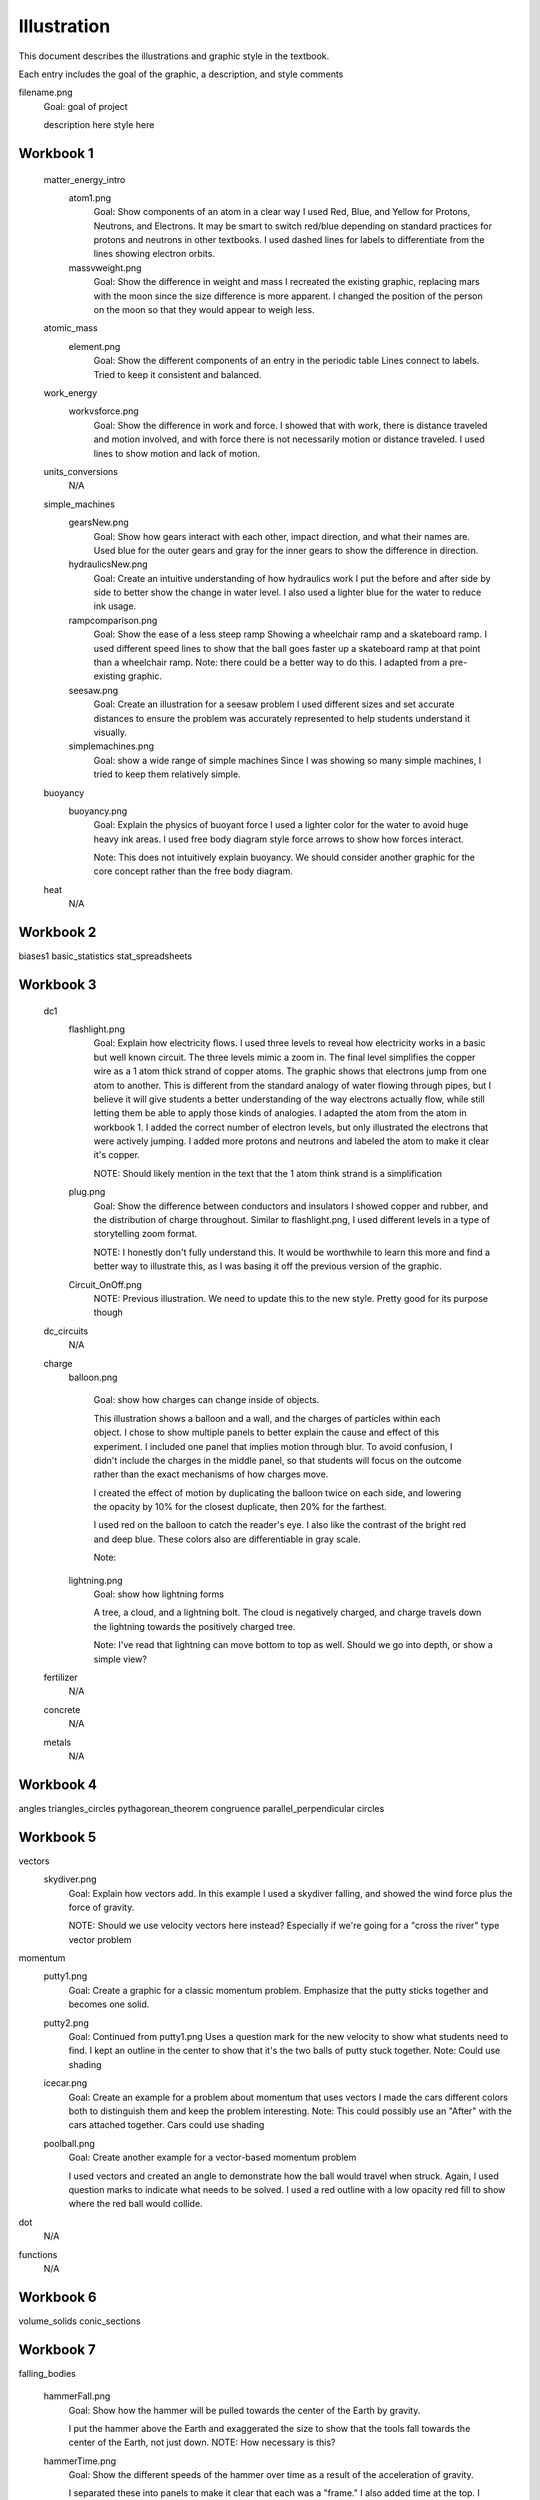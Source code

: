 =====
Illustration
=====

This document describes the illustrations and graphic style in the textbook.

Each entry includes the goal of the graphic, a description, and style comments


filename.png
	Goal: goal of project

	description here
	style here



Workbook 1
===========
	matter_energy_intro
		atom1.png
			Goal: Show components of an atom in a clear way
			I used Red, Blue, and Yellow for Protons, Neutrons, and Electrons. It may be smart to switch red/blue depending on standard practices for protons and neutrons in other textbooks. I used dashed lines for labels to differentiate from the lines showing electron orbits.

		massvweight.png
			Goal: Show the difference in weight and mass
			I recreated the existing graphic, replacing mars with the moon since the size difference is more apparent. I changed the position of the person on the moon so that they would appear to weigh less.




	atomic_mass
		element.png
			Goal: Show the different components of an entry in the periodic table
			Lines connect to labels. Tried to keep it consistent and balanced.


	work_energy
		workvsforce.png
			Goal: Show the difference in work and force. 
			I showed that with work, there is distance traveled and motion involved, and with force there is not necessarily motion or distance traveled. I used lines to show motion and lack of motion.

	units_conversions
		N/A

	simple_machines
		gearsNew.png
			Goal: Show how gears interact with each other, impact direction, and what their names are. 
			Used blue for the outer gears and gray for the inner gears to show the difference in direction. 

		hydraulicsNew.png
			Goal: Create an intuitive understanding of how hydraulics work
			I put the before and after side by side to better show the change in water level. I also used a lighter blue for the water to reduce ink usage. 

		rampcomparison.png
			Goal: Show the ease of a less steep ramp
			Showing a wheelchair ramp and a skateboard ramp. I used different speed lines to show that the ball goes faster up a skateboard ramp at that point than a wheelchair ramp.
			Note: there could be a better way to do this. I adapted from a pre-existing graphic.

		seesaw.png
			Goal: Create an illustration for a seesaw problem
			I used different sizes and set accurate distances to ensure the problem was accurately represented to help students understand it visually. 

		simplemachines.png
			Goal: show a wide range of simple machines
			Since I was showing so many simple machines, I tried to keep them relatively simple.

	buoyancy
		buoyancy.png
			Goal: Explain the physics of buoyant force
			I used a lighter color for the water to avoid huge heavy ink areas. I used free body diagram style force arrows to show how forces interact.

			Note: This does not intuitively explain buoyancy. We should consider another graphic for the core concept rather than the free body diagram.
	heat
		N/A

Workbook 2
===========
biases1
basic_statistics
stat_spreadsheets

Workbook 3
===========

	dc1
		flashlight.png
			Goal: Explain how electricity flows.
			I used three levels to reveal how electricity works in a basic but well known circuit. The three levels mimic a zoom in. The final level simplifies the copper wire as a 1 atom thick strand of copper atoms. The graphic shows that electrons jump from one atom to another. This is different from the standard analogy of water flowing through pipes, but I believe it will give students a better understanding of the way electrons actually flow, while still letting them be able to apply those kinds of analogies.
			I adapted the atom from the atom in workbook 1. I added the correct number of electron levels, but only illustrated the electrons that were actively jumping. I added more protons and neutrons and labeled the atom to make it clear it's copper. 

			NOTE: Should likely mention in the text that the 1 atom think strand is a simplification

		plug.png
			Goal: Show the difference between conductors and insulators
			I showed copper and rubber, and the distribution of charge throughout. Similar to flashlight.png, I used different levels in a type of storytelling zoom format. 

			NOTE: I honestly don't fully understand this. It would be worthwhile to learn this more and find a better way to illustrate this, as I was basing it off the previous version of the graphic.

		Circuit_OnOff.png
			NOTE: Previous illustration. We need to update this to the new style. Pretty good for its purpose though



	dc_circuits
		N/A

	charge
		balloon.png

			Goal: show how charges can change inside of objects. 

			This illustration shows a balloon and a wall, and the charges of particles within each object. I chose to show multiple panels to better explain the cause and effect of this experiment. I included one panel that implies motion through blur. To avoid confusion, I didn't include the charges in the middle panel, so that students will focus on the outcome rather than the exact mechanisms of how charges move.

			I created the effect of motion by duplicating the balloon twice on each side, and lowering the opacity by 10% for the closest duplicate, then 20% for the farthest.

			I used red on the balloon to catch the reader's eye. I also like the contrast of the bright red and deep blue. These colors also are differentiable in gray scale.

			Note: 

		lightning.png
			Goal: show how lightning forms

			A tree, a cloud, and a lightning bolt. The cloud is negatively charged, and charge travels down the lightning towards the positively charged tree.


			Note: I've read that lightning can move bottom to top as well. Should we go into depth, or show a simple view?

	fertilizer
		N/A
	concrete
		N/A
	metals
		N/A


Workbook 4
===========

angles
triangles_circles
pythagorean_theorem
congruence
parallel_perpendicular
circles

Workbook 5
===========
vectors
	skydiver.png
		Goal: Explain how vectors add. In this example I used a skydiver falling, and showed the wind force plus the force of gravity. 

		NOTE: Should we use velocity vectors here instead? Especially if we're going for a "cross the river" type vector problem
momentum
	putty1.png
		Goal: Create a graphic for a classic momentum problem. Emphasize that the putty sticks together and becomes one solid.

	putty2.png
		Goal: Continued from putty1.png
		Uses a question mark for the new velocity to show what students need to find. I kept an outline in the center to show that it's the two balls of putty stuck together.
		Note: Could use shading

	icecar.png
		Goal: Create an example for a problem about momentum that uses vectors
		I made the cars different colors both to distinguish them and keep the problem interesting.
		Note: This could possibly use an "After" with the cars attached together. Cars could use shading

	poolball.png
		Goal: Create another example for a vector-based momentum problem 

		I used vectors and created an angle to demonstrate how the ball would travel when struck. Again, I used question marks to indicate what needs to be solved.
		I used a red outline with a low opacity red fill to show where the red ball would collide.
dot
	N/A
functions
	N/A

Workbook 6
===========
volume_solids
conic_sections

Workbook 7
===========
falling_bodies

	hammerFall.png
		Goal: Show how the hammer will be pulled towards the center of the Earth by gravity.

		I put the hammer above the Earth and exaggerated the size to show that the tools fall towards the center of the Earth, not just down. 
		NOTE: How necessary is this?


	hammerTime.png
		Goal: Show the different speeds of the hammer over time as a result of the acceleration of gravity.

		I separated these into panels to make it clear that each was a "frame." I also added time at the top. I set up the numbers in the problem so that the numbers would work neatly with each second. That way at exactly 2 seconds, the hammer's velocity is 0 m/s as it reaches its peak.

		NOTE: I was considering adding an acceleration vector to show why the hammer falls, but I thought that might make it too confusing since the other vector is currently velocity rather than force. 

solving_quadratics
complex_numbers


Workbook 8
===========
basic_spreadsheet
compound_interest
intro_dataviz


Workbook 9
===========
exponents_review
exponential_decay
logs

Workbook 10
============
trig_functions
transforms

Workbook 11
============
sound
	firecracker.png
		Goal: Show how sound waves can bounce off a wall.
		I illustrated a firecracker explosion, a microphone, a wall, and soundwaves. 
		For the initial sound waves I used a full opacity blue stroke and labeled it "1" in the same color and opacity. I used a dotted line with lower opacity for the reflected sound waves, and labeled it "2" with the same lower opacity.

		I used a similar style to the atom in chapter one. I used rounded ends for the lines to match kontinua style. I kept the lines straight and symmetric.

	guitarUpdate.png
		Goal: replace existing guitar graphic

		NOTE: this currently doesn't serve a real purpose. We should look at this chapter again and figure out what is really needed.
ac
	transformer.png
		NOTE: Uses old graphic. Replace?

drag
	cannon.png
		Goal: Provide a visual for the artillery example and show how air resistance affects projectiles. 

		I made the cannon and shell Kontinua blue. I used low opacity gray lines on the front of the shell to show air resistance and provided a gray arc to show the path that the projectile follows, with a red and white target to show where it will go.
		I used a standard vector arrow to further show air resistance. 

	cannonvi.png
		Goal: Show a cannon launching a shell

		I used overlapping red and yellow polygons with blend modes to recreate the style from the front covers. The shell is launched at s m/s, as stated in the example.

vector_functions
	N/A
circular
	N/A
orbits
	satellite.png
		Goal: Show a satellite orbiting the planet with associated vectors

		This was the first graphic where I began using shading. 
		I shaded half of the earth, which I depicted from a view over the North Pole, to show a realistic orbit. I used shading since half of the planet would be in the dark. 

		The satellite's camera is the Kontinua logo in all white.


		NOTE: This shading style should be implemented more often

Workbook 12
============
emwaves
	ghgEffect.png
		Goal: Show how the greenhouse effect works on a macro scale
		I used a custom brush in Illustrator to create the smog. I used color changes to show the sun heating up molecules. I also only showed one ray of sunlight to better visually explain how it works. 

		NOTE: The GHGs might need to be throughout the whole atmosphere instead of the top. Also it might be worth explaining how the greenhouse effect works without human caused GHG emissions and why it is helpful naturally, and why disrupting that balance is so dangerous. Also, should improve the export quality.

	ghgClose.png
		Goal: Show how the greenhouse effect works on a molecular scale
		I illustrated molecules of the most common greenhouse gases, and drew sun beams hitting them. I added lines coming off of the molecules to show that they're absorbing heat.

camera
	pinholeCamera.png
		Goal: Show how a pinhole camera works
		Previously this example used a cow. I used a tree because it makes it easier to differentiate photon beams (Still visible in gray scale). 
		I used a 3D hollow cube to get accurate light adjustments using Illustrator's 3D tools. 
		This camera shows a cutaway on the side to show what happens on the inside.
		I'm using colored lines to show how photons travel.

	pinholePoints.png
		Goal: Show how a pinhole camera lets in less light than a camera with a lens
		I focused on two points coming off of the tree for simplicity. 
		Note: Could use more emphasis on the photons being blocked


	lensPoints.png	
		Goal: Show how a lensed camera lets in less light than a pinhole camera
eye
	eyeDiagram.png
		Goal: Show how eyes work
		Used
		NOTE: Make lines neater

	nearfarSight.png 
		Goal show the difference in near and far sightedness
		I used a blur to show how the trees appear on the retina, and had a normal tree where it would have been focused. 

		NOTE: I think we need to explain the focal point better throughout all camera/light units. 

	FIXME: GLAUCOMA

reflection
refraction
lens
py_images

Workbook 13
============
polynomials_intro
pylists
add_subtract_polynomials
multiplying_polynomials
pymultpoly

Workbook 14
============
differentiating_polynomials
classes
common_products_polynomials
factoring_polynomials

Workbook 15
============
practice_polynomials
graphs_polynomials
interpolating_polynomials

Workbook 16
============
limits
rational_functions

Workbook 17
============
differentiability
derivative_definition
derivative_rules
optimization

Workbook 18
============
implicit_diff
related_rates
multiv_func
partial_deriv_grad

Workbook 19
============
vectors_matrices
linear_combinations
spans_independence
systems_matrices

Workbook 20
============
projections
gram-schmidt
eigen
decomposition

Workbook 21
============

Workbook 22
============

Workbook 23
============

Workbook 24
============

Workbook 25
============

Workbook 26
============

Workbook 27
============

Workbook 28
============

Workbook 29
============

Workbook 30
============

Workbook 31
============

Workbook 32
============

Workbook 33
============

Workbook 34
============

Workbook 35
============

Workbook 36
============
